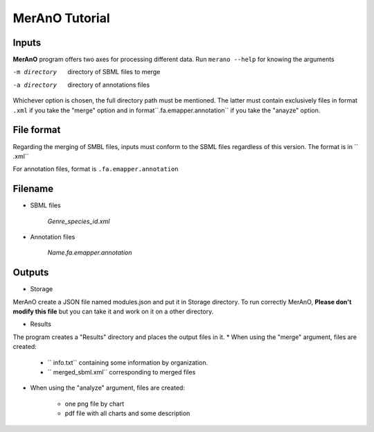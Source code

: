 ===============
MerAnO Tutorial
===============


Inputs
-------

**MerAnO** program offers two axes for processing different data.
Run ``merano --help`` for knowing the arguments

-m directory         directory of SBML files to merge
-a directory         directory of annotations files


Whichever option is chosen, the full directory path must be mentioned. The latter must contain exclusively files in format ``.xml`` if you take the "merge" option and in format``.fa.emapper.annotation`` if you take the "anayze" option.

File format
-----------


Regarding the merging of SMBL files, inputs must conform to the SBML files regardless of this version. The format is in `` .xml``

For annotation files, format is ``.fa.emapper.annotation``

Filename
---------
- SBML files

	*Genre_species_id.xml*

- Annotation files

	*Name.fa.emapper.annotation*


Outputs 
--------
- Storage

MerAnO create a JSON file named modules.json and put it in Storage directory. To run correctly MerAnO, **Please don't modify this file** but you can take it and work on it on a other directory. 

- Results

The program creates a "Results" directory and places the output files in it.
* When using the "merge" argument, files are created: 

	* `` info.txt`` containing some information by organization.
	* `` merged_sbml.xml`` corresponding to merged files

* When using the "analyze" argument, files are created:
	
	* one png file by chart
	* pdf file with all charts and some description




